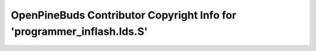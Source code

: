 =======================================================================
OpenPineBuds Contributor Copyright Info for 'programmer_inflash.lds.S'
=======================================================================

